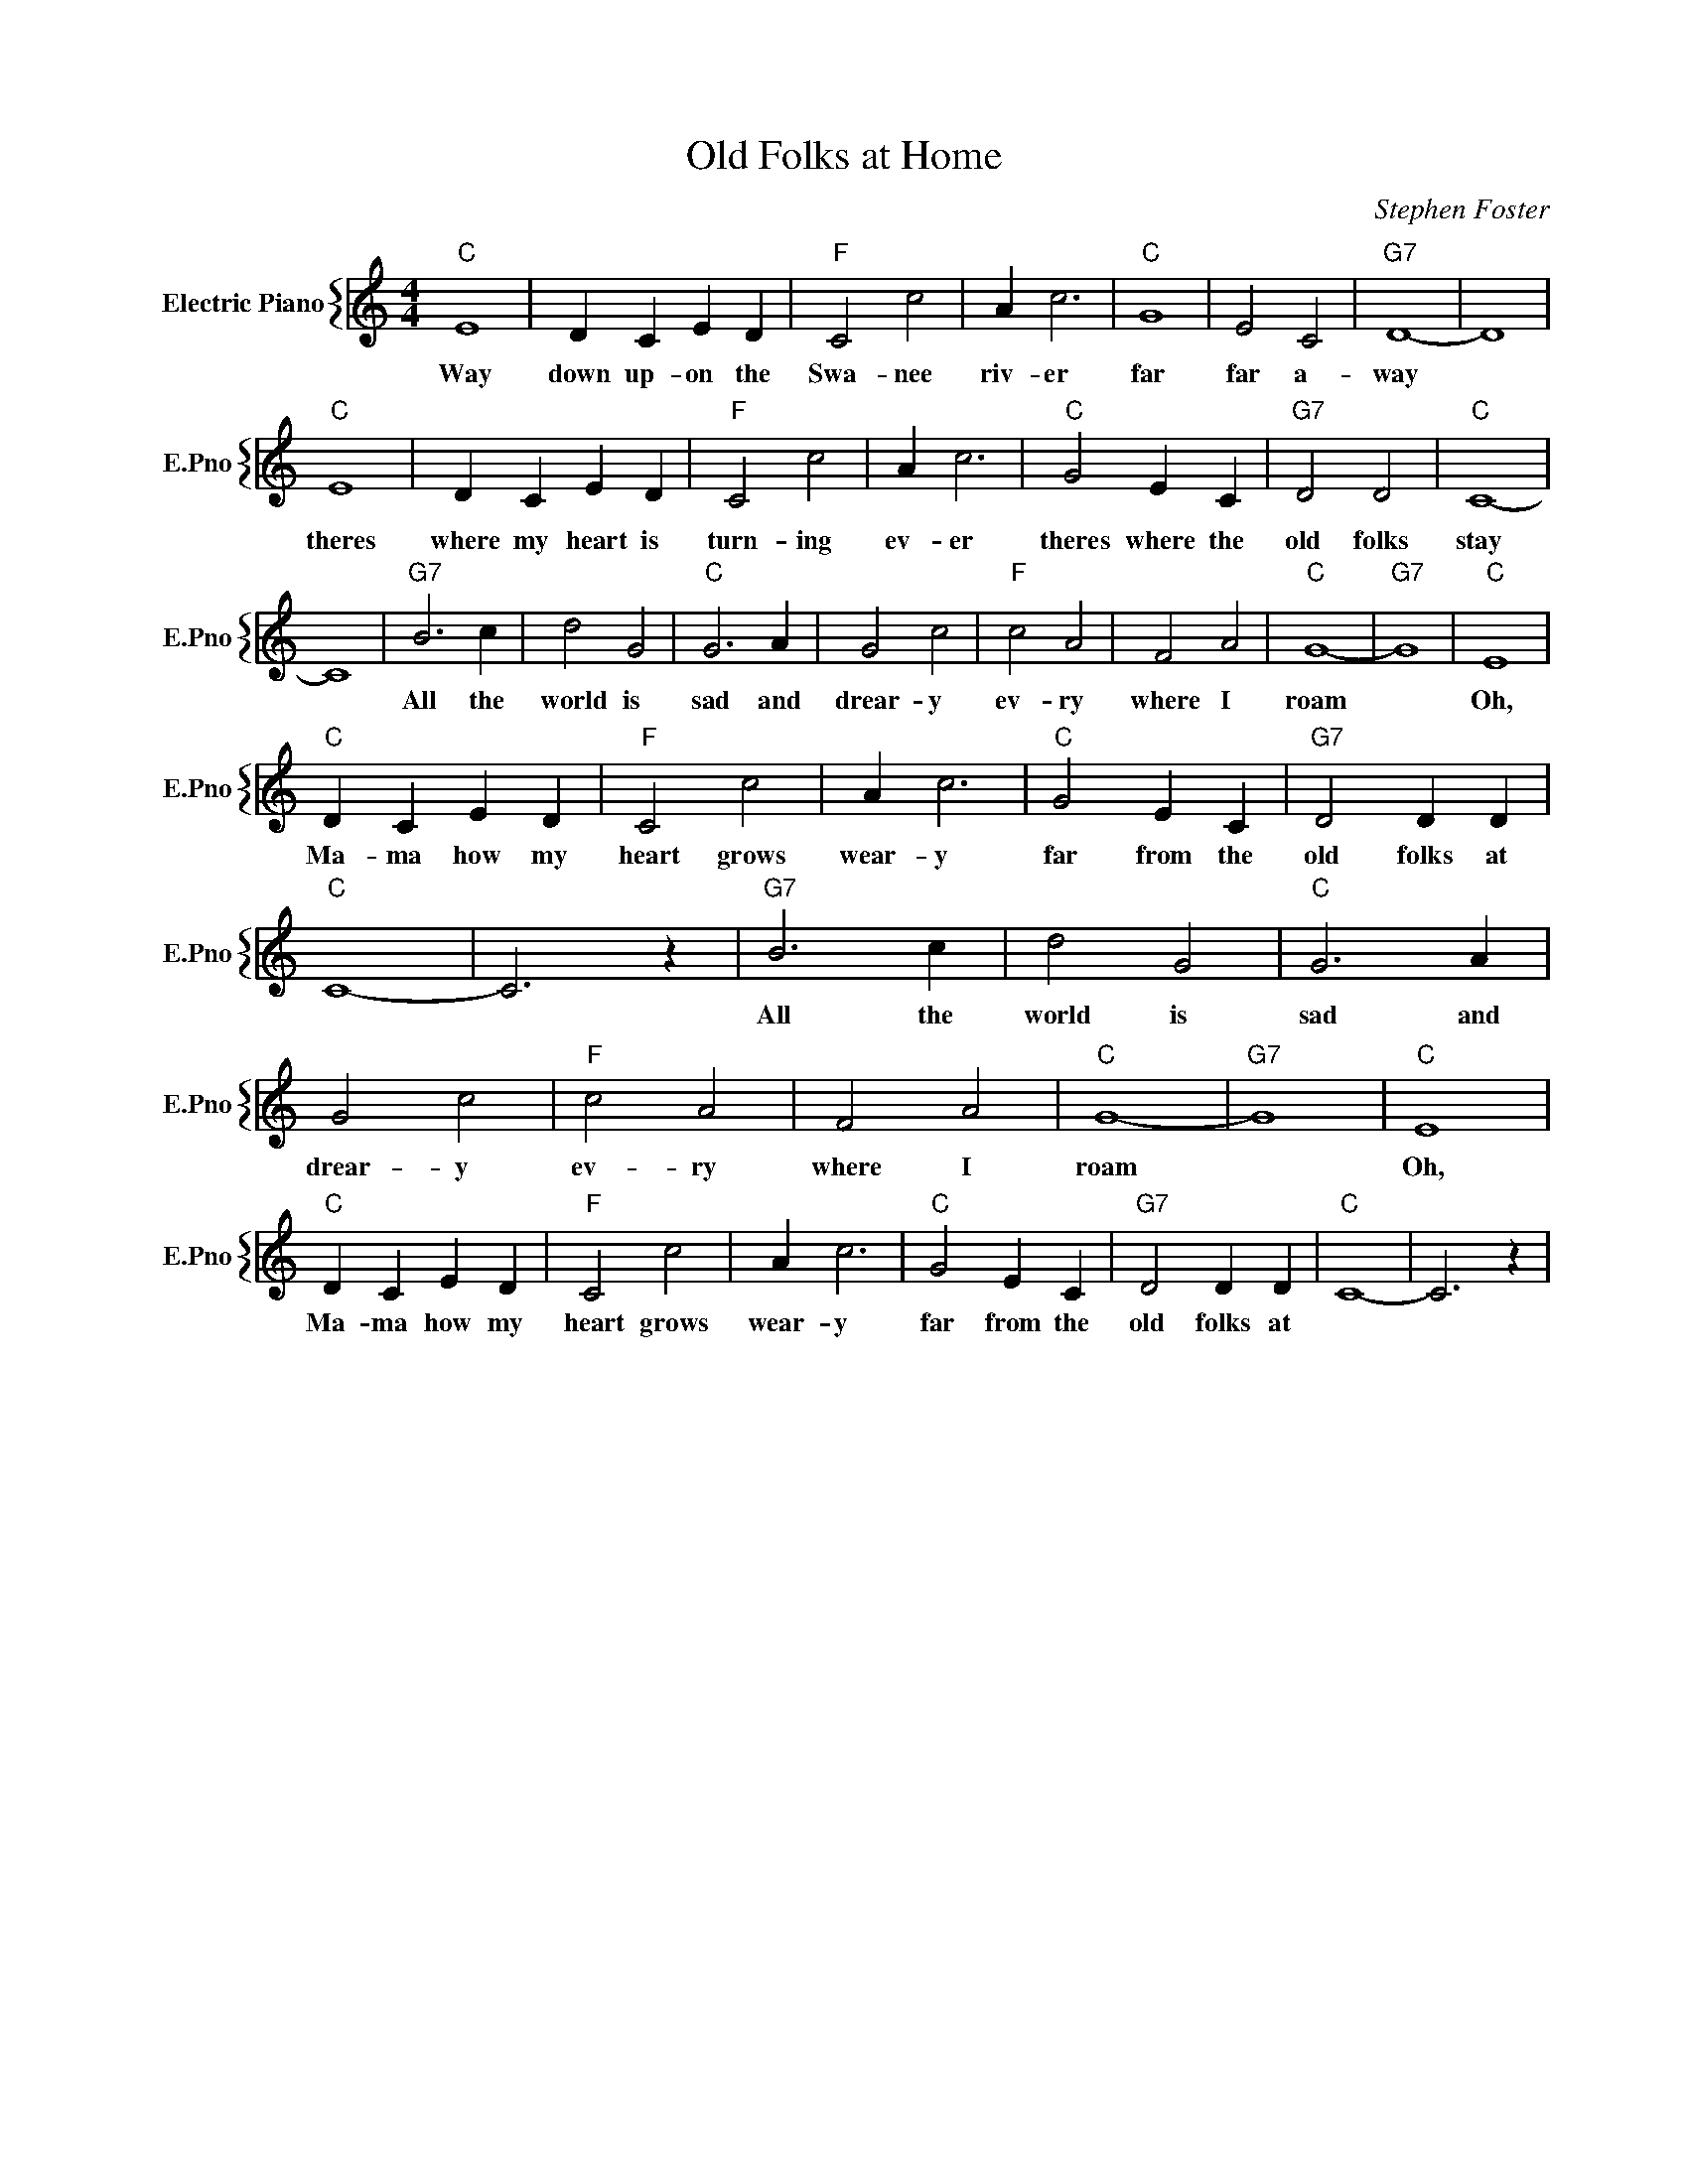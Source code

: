 X:1
T:Old Folks at Home
C:Stephen Foster
%%score { 1 }
L:1/4
M:4/4
I:linebreak $
K:C
V:1 treble nm="Electric Piano" snm="E.Pno"
V:1
"C" E4 | D C E D |"F" C2 c2 | A c3 |"C" G4 | E2 C2 |"G7" D4- | D4 |$"C" E4 | D C E D |"F" C2 c2 | %11
w: Way|down up- on the|Swa- nee|riv- er|far|far a-|way||theres|where my heart is|turn- ing|
 A c3 |"C" G2 E C |"G7" D2 D2 |"C" C4- |$ C4 |"G7" B3 c | d2 G2 |"C" G3 A | G2 c2 |"F" c2 A2 | %21
w: ev- er|theres where the|old folks|stay||All the|world is|sad and|drear- y|ev- ry|
 F2 A2 |"C" G4- |"G7" G4 |"C" E4 |$"C" D C E D |"F" C2 c2 | A c3 |"C" G2 E C |"G7" D2 D D | %30
w: where I|roam||Oh,|Ma- ma how my|heart grows|wear- y|far from the|old folks at|
"C" C4- | C3 z |"G7" B3 c | d2 G2 |"C" G3 A | G2 c2 |"F" c2 A2 | F2 A2 |"C" G4- |"G7" G4 |"C" E4 |$ %41
w: ||All the|world is|sad and|drear- y|ev- ry|where I|roam||Oh,|
"C" D C E D |"F" C2 c2 | A c3 |"C" G2 E C |"G7" D2 D D |"C" C4- | C3 z | %48
w: Ma- ma how my|heart grows|wear- y|far from the|old folks at|||
